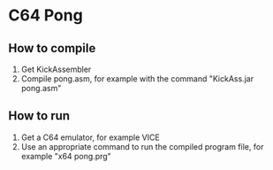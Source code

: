 * C64 Pong
[[https://media.giphy.com/media/9xyMiv2aacIqzRRvWC/giphy.gif]]
** How to compile
1. Get KickAssembler
2. Compile pong.asm, for example with the command "KickAss.jar pong.asm"

** How to run
1. Get a C64 emulator, for example VICE
2. Use an appropriate command to run the compiled program file, for example "x64 pong.prg"
